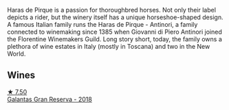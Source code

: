 Haras de Pirque is a passion for thoroughbred horses. Not only their label depicts a rider, but the winery itself has a unique horseshoe-shaped design. A famous Italian family runs the Haras de Pirque - Antinori, a family connected to winemaking since 1385 when Giovanni di Piero Antinori joined the Florentine Winemakers Guild. Long story short, today, the family owns a plethora of wine estates in Italy (mostly in Toscana) and two in the New World.

** Wines

#+begin_export html
<div class="flex-container">
  <a class="flex-item flex-item-left" href="/wines/cc6e12e2-3df7-4230-a784-5d7a19b9b176.html">
    <img class="flex-bottle" src="/images/cc/6e12e2-3df7-4230-a784-5d7a19b9b176/2023-01-16-16-12-46-IMG-4325@512.webp"></img>
    <section class="h">★ 7.50</section>
    <section class="h text-bolder">Galantas Gran Reserva - 2018</section>
  </a>

</div>
#+end_export
